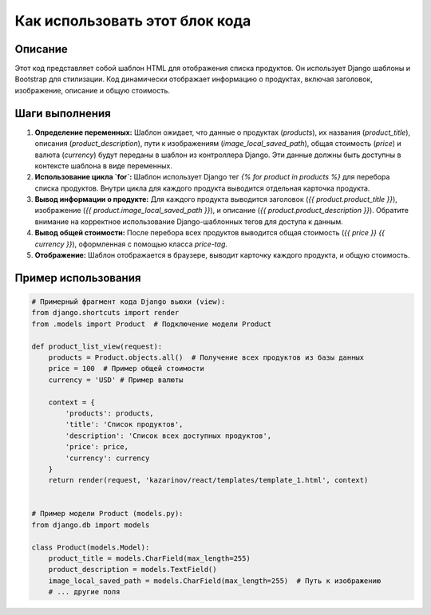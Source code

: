 Как использовать этот блок кода
=========================================================================================

Описание
-------------------------
Этот код представляет собой шаблон HTML для отображения списка продуктов.  Он использует Django шаблоны и Bootstrap для стилизации.  Код динамически отображает информацию о продуктах, включая заголовок, изображение, описание и общую стоимость.

Шаги выполнения
-------------------------
1. **Определение переменных:** Шаблон ожидает, что данные о продуктах (`products`), их названия (`product_title`), описания (`product_description`), пути к изображениям (`image_local_saved_path`), общая стоимость (`price`) и валюта (`currency`) будут переданы в шаблон из контроллера Django.  Эти данные должны быть доступны в контексте шаблона в виде переменных.

2. **Использование цикла `for`:** Шаблон использует Django тег `{% for product in products %}` для перебора списка продуктов.  Внутри цикла для каждого продукта выводится отдельная карточка продукта.

3. **Вывод информации о продукте:**  Для каждого продукта выводится заголовок (`{{ product.product_title }}`), изображение (`{{ product.image_local_saved_path }}`), и описание (`{{ product.product_description }}`).  Обратите внимание на корректное использование Django-шаблонных тегов для доступа к данным.

4. **Вывод общей стоимости:** После перебора всех продуктов выводится общая стоимость (`{{ price }} {{ currency }}`), оформленная с помощью класса `price-tag`.

5. **Отображение:** Шаблон отображается в браузере, выводит карточку каждого продукта, и общую стоимость.


Пример использования
-------------------------
.. code-block:: python

    # Примерный фрагмент кода Django вьюхи (view):
    from django.shortcuts import render
    from .models import Product  # Подключение модели Product

    def product_list_view(request):
        products = Product.objects.all()  # Получение всех продуктов из базы данных
        price = 100  # Пример общей стоимости
        currency = 'USD' # Пример валюты

        context = {
            'products': products,
            'title': 'Список продуктов',
            'description': 'Список всех доступных продуктов',
            'price': price,
            'currency': currency
        }
        return render(request, 'kazarinov/react/templates/template_1.html', context)


    # Пример модели Product (models.py):
    from django.db import models

    class Product(models.Model):
        product_title = models.CharField(max_length=255)
        product_description = models.TextField()
        image_local_saved_path = models.CharField(max_length=255)  # Путь к изображению
        # ... другие поля